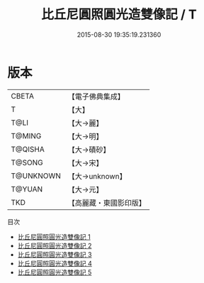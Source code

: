 #+TITLE: 比丘尼圓照圓光造雙像記 / T

#+DATE: 2015-08-30 19:35:19.231360
* 版本
 |     CBETA|【電子佛典集成】|
 |         T|【大】     |
 |      T@LI|【大→麗】   |
 |    T@MING|【大→明】   |
 |   T@QISHA|【大→磧砂】  |
 |    T@SONG|【大→宋】   |
 | T@UNKNOWN|【大→unknown】|
 |    T@YUAN|【大→元】   |
 |       TKD|【高麗藏・東國影印版】|
目次
 - [[file:KR6b0049_001.txt][比丘尼圓照圓光造雙像記 1]]
 - [[file:KR6b0049_002.txt][比丘尼圓照圓光造雙像記 2]]
 - [[file:KR6b0049_003.txt][比丘尼圓照圓光造雙像記 3]]
 - [[file:KR6b0049_004.txt][比丘尼圓照圓光造雙像記 4]]
 - [[file:KR6b0049_005.txt][比丘尼圓照圓光造雙像記 5]]
